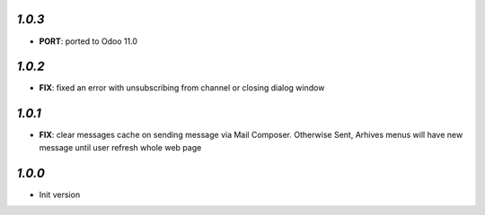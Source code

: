 `1.0.3`
-------

- **PORT**: ported to Odoo 11.0

`1.0.2`
-------

- **FIX**: fixed an error with unsubscribing from channel or closing dialog window

`1.0.1`
-------

- **FIX**: clear messages cache on sending message via Mail Composer. Otherwise Sent, Arhives menus will have new message until user refresh whole web page

`1.0.0`
-------

- Init version
